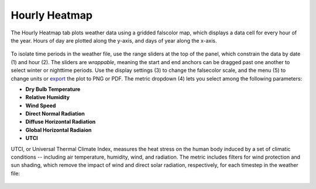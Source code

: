 
Hourly Heatmap
================================================
The Hourly Heatmap tab plots weather data using a gridded falscolor map, which displays a data cell for every hour of the year. Hours of day are plotted along the y-axis, and days of year along the x-axis.

.. figure:: images/result_panelHeatmap.png
   :width: 900px
   :align: center

To isolate time periods in the weather file, use the range sliders at the top of the panel, which constrain the data by date (1) and hour (2). The sliders are *wrappable*, meaning the start and end anchors can be dragged past one another to select winter or nighttime periods. Use the display settings (3) to change the falsecolor scale, and the menu (5) to change units or `export`_ the plot to PNG or PDF. The metric dropdown (4) lets you select among the following parameters:

.. _export: exportPlots.html

- **Dry Bulb Temperature**
- **Relative Humidity**
- **Wind Speed**
- **Direct Normal Radiation**
- **Diffuse Horizontal Radiation**
- **Global Horizontal Radiaion**
- **UTCI** 

UTCI, or Universal Thermal Climate Index, measures the heat stress on the human body induced by a set of climatic conditions -- including air temperature, humidity, wind, and radiation. The metric includes filters for wind protection and sun shading, which remove the impact of wind and direct solar radiation, respectively, for each timestep in the weather file:

.. figure:: images/result_panelHeatmapUTCI.png
   :width: 900px
   :align: center
